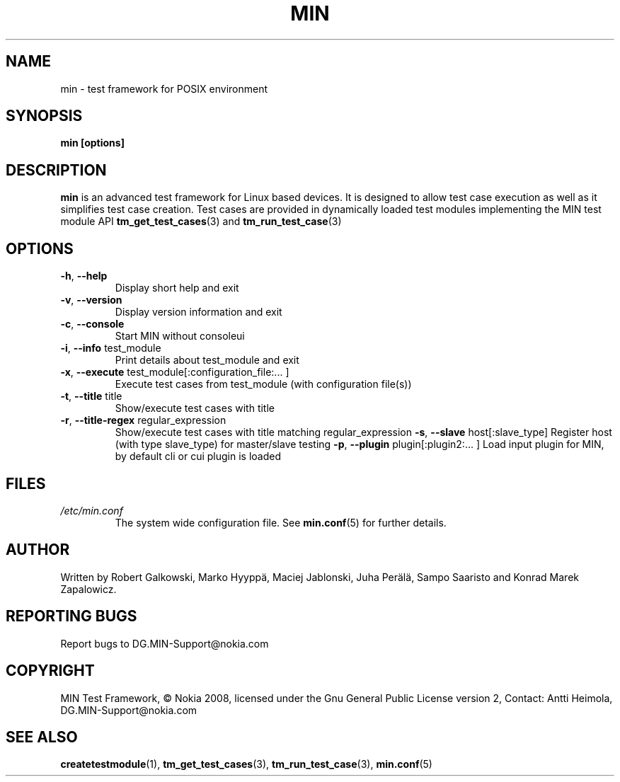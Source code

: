 .\" Process this file with
.\" groff -man -Tascii min.1
.\" 
.TH MIN 1 "December 2008" Linux "User Manuals"
.SH NAME
min \- test framework for POSIX environment
.SH SYNOPSIS
.B min [options]
.SH DESCRIPTION
.B min 
is an advanced test framework for Linux based devices. 
It is designed to allow test case execution as well as it simplifies 
test case creation. Test cases are provided in dynamically loaded test modules 
implementing the MIN test module API 
.BR tm_get_test_cases (3)
and
.BR tm_run_test_case (3)
.SH OPTIONS
.TP
\fB\-h\fR,  \fB\-\-help\fR
Display short help and exit
.TP
\fB\-v\fR,  \fB\-\-version\fR
Display version information and exit
.TP
\fB\-c\fR,  \fB\-\-console\fR
Start MIN without consoleui
.TP
\fB\-i\fR,  \fB\-\-info\fR test_module
Print details about test_module and exit
.TP
\fB\-x\fR,  \fB\-\-execute\fR test_module[:configuration_file:... ]
Execute test cases from test_module (with configuration file(s))
.TP
\fB\-t\fR,  \fB\-\-title\fR title
Show/execute test cases with title
.TP
\fB\-r\fR,  \fB\-\-title-regex\fR regular_expression
Show/execute test cases with title matching regular_expression
\fB\-s\fR,  \fB\-\-slave\fR host[:slave_type]
Register host (with type slave_type) for master/slave testing
\fB\-p\fR,  \fB\-\-plugin\fR  plugin[:plugin2:... ]
Load input plugin for MIN, by default cli or cui plugin is loaded

.SH FILES
.I /etc/min.conf
.RS
The system wide configuration file. See
.BR min.conf (5)
for further details.

.SH AUTHOR
Written by Robert Galkowski, Marko Hyyppä, Maciej Jablonski, Juha Perälä, Sampo Saaristo and Konrad Marek Zapalowicz.

.SH "REPORTING BUGS"
Report bugs to DG.MIN\-Support@nokia.com

.SH COPYRIGHT
MIN Test Framework, © Nokia 2008,
licensed under the Gnu General Public License version 2,
Contact: Antti Heimola, DG.MIN-Support@nokia.com

.SH "SEE ALSO"
.BR createtestmodule (1),
.BR tm_get_test_cases (3),
.BR tm_run_test_case (3),
.BR min.conf (5)

